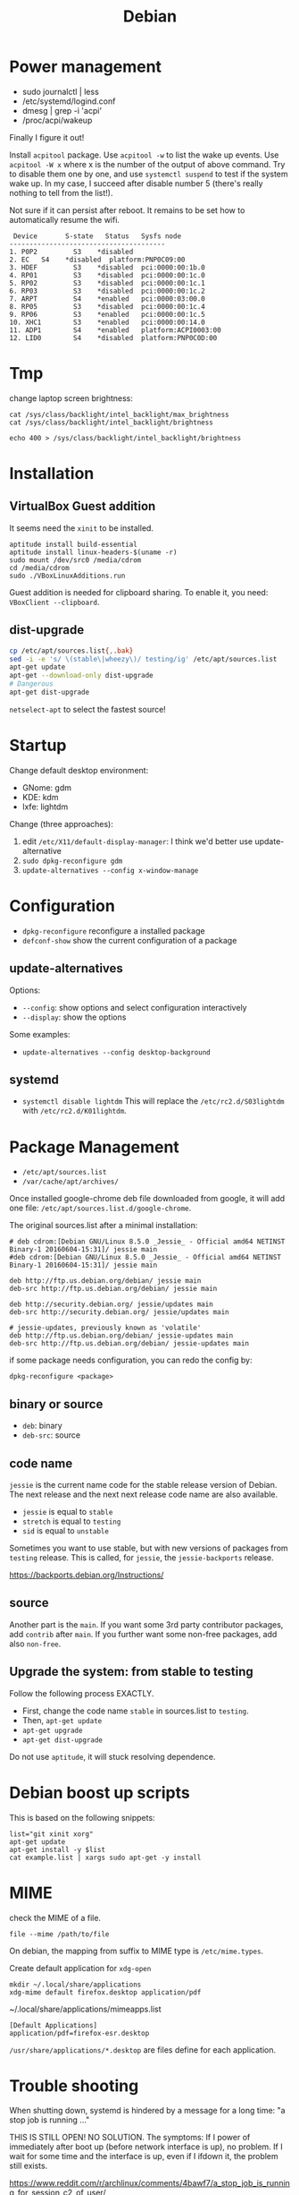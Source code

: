 #+TITLE: Debian

* Power management
- sudo journalctl | less
- /etc/systemd/logind.conf
- dmesg | grep -i 'acpi'
- /proc/acpi/wakeup

Finally I figure it out!

Install =acpitool= package.
Use =acpitool -w= to list the wake up events.
Use =acpitool -W x= where x is the number of the output of above command.
Try to disable them one by one, and use =systemctl suspend= to test if the system wake up.
In my case, I succeed after disable number 5 (there's really nothing to tell from the list!).

Not sure if it can persist after reboot.
It remains to be set how to automatically resume the wifi.

#+BEGIN_EXAMPLE
   Device       S-state   Status   Sysfs node
  ---------------------------------------
  1. P0P2         S3    *disabled
  2. EC   S4    *disabled  platform:PNP0C09:00
  3. HDEF         S3    *disabled  pci:0000:00:1b.0
  4. RP01         S3    *disabled  pci:0000:00:1c.0
  5. RP02         S3    *disabled  pci:0000:00:1c.1
  6. RP03         S3    *disabled  pci:0000:00:1c.2
  7. ARPT         S4    *enabled   pci:0000:03:00.0
  8. RP05         S3    *disabled  pci:0000:00:1c.4
  9. RP06         S3    *enabled   pci:0000:00:1c.5
  10. XHC1        S3    *enabled   pci:0000:00:14.0
  11. ADP1        S4    *enabled   platform:ACPI0003:00
  12. LID0        S4    *disabled  platform:PNP0C0D:00
#+END_EXAMPLE

* Tmp
change laptop screen brightness:
#+BEGIN_EXAMPLE
cat /sys/class/backlight/intel_backlight/max_brightness
cat /sys/class/backlight/intel_backlight/brightness

echo 400 > /sys/class/backlight/intel_backlight/brightness
#+END_EXAMPLE

* Installation

** VirtualBox Guest addition

It seems need the =xinit= to be installed.

#+BEGIN_EXAMPLE
aptitude install build-essential
aptitude install linux-headers-$(uname -r)
sudo mount /dev/src0 /media/cdrom
cd /media/cdrom
sudo ./VBoxLinuxAdditions.run
#+END_EXAMPLE

Guest addition is needed for clipboard sharing.
To enable it, you need: =VBoxClient --clipboard=.

** dist-upgrade
#+BEGIN_SRC sh
cp /etc/apt/sources.list{,.bak}
sed -i -e 's/ \(stable\|wheezy\)/ testing/ig' /etc/apt/sources.list
apt-get update
apt-get --download-only dist-upgrade
# Dangerous
apt-get dist-upgrade
#+END_SRC

=netselect-apt= to select the fastest source!

* Startup

Change default desktop environment:
- GNome: gdm
- KDE: kdm
- lxfe: lightdm

Change (three approaches):
1. edit =/etc/X11/default-display-manager=: I think we'd better use update-alternative
2. =sudo dpkg-reconfigure gdm=
3. =update-alternatives --config x-window-manage=

* Configuration
- =dpkg-reconfigure= reconfigure a installed package
- =defconf-show= show the current configuration of a package

** update-alternatives
Options:
- =--config=: show options and select configuration interactively
- =--display=: show the options

Some examples:
- =update-alternatives --config desktop-background=

** systemd
- =systemctl disable lightdm=
  This will replace the =/etc/rc2.d/S03lightdm= with =/etc/rc2.d/K01lightdm=.

* Package Management
- =/etc/apt/sources.list=
- =/var/cache/apt/archives/=

Once installed google-chrome deb file downloaded from google,
it will add one file: =/etc/apt/sources.list.d/google-chrome=.

The original sources.list after a minimal installation:
#+BEGIN_EXAMPLE
# deb cdrom:[Debian GNU/Linux 8.5.0 _Jessie_ - Official amd64 NETINST Binary-1 20160604-15:31]/ jessie main
#deb cdrom:[Debian GNU/Linux 8.5.0 _Jessie_ - Official amd64 NETINST Binary-1 20160604-15:31]/ jessie main

deb http://ftp.us.debian.org/debian/ jessie main
deb-src http://ftp.us.debian.org/debian/ jessie main

deb http://security.debian.org/ jessie/updates main
deb-src http://security.debian.org/ jessie/updates main

# jessie-updates, previously known as 'volatile'
deb http://ftp.us.debian.org/debian/ jessie-updates main
deb-src http://ftp.us.debian.org/debian/ jessie-updates main
#+END_EXAMPLE

if some package needs configuration, you can redo the config by:
#+BEGIN_EXAMPLE
dpkg-reconfigure <package>
#+END_EXAMPLE

** binary or source
- =deb=: binary
- =deb-src=: source
** code name
=jessie= is the current name code for the stable release version of Debian.
The next release and the next next release code name are also available.

- =jessie= is equal to =stable=
- =stretch= is equal to =testing=
- =sid= is equal to =unstable=

Sometimes you want to use stable, but with new versions of packages from =testing= release.
This is called, for =jessie=, the =jessie-backports= release.

https://backports.debian.org/Instructions/

** source

Another part is the =main=.
If you want some 3rd party contributor packages, add =contrib= after =main=.
If you further want some non-free packages, add also =non-free=.

** Upgrade the system: from stable to testing
Follow the following process EXACTLY.
- First, change the code name =stable= in sources.list to =testing=.
- Then, =apt-get update=
- =apt-get upgrade=
- =apt-get dist-upgrade=

Do not use =aptitude=, it will stuck resolving dependence.

* Debian boost up scripts

This is based on the following snippets:
#+BEGIN_EXAMPLE
list="git xinit xorg"
apt-get update
apt-get install -y $list
cat example.list | xargs sudo apt-get -y install
#+END_EXAMPLE



* MIME
check the MIME of a file.
#+BEGIN_EXAMPLE
file --mime /path/to/file
#+END_EXAMPLE

On debian, the mapping from suffix to MIME type is =/etc/mime.types=.

Create default application for =xdg-open=
#+BEGIN_EXAMPLE
mkdir ~/.local/share/applications
xdg-mime default firefox.desktop application/pdf
#+END_EXAMPLE

~/.local/share/applications/mimeapps.list
#+BEGIN_EXAMPLE
[Default Applications]
application/pdf=firefox-esr.desktop
#+END_EXAMPLE

=/usr/share/applications/*.desktop= are files define for each application.

* Trouble shooting
When shutting down, systemd is hindered by a message for a long time: "a stop job is running ..."

THIS IS STILL OPEN! NO SOLUTION.
The symptoms:
If I power of immediately after boot up (before network interface is up), no problem.
If I wait for some time and the interface is up, even if I ifdown it, the problem still exists.

https://www.reddit.com/r/archlinux/comments/4bawf7/a_stop_job_is_running_for_session_c2_of_user/

You can add your own rules to a service file like this:

#+BEGIN_EXAMPLE
sudo systemctl edit systemd-timesyncd.service
#+END_EXAMPLE

and then pasting this here into the editor that comes up:

#+BEGIN_EXAMPLE
[Service]
TimeoutStopSec=1s
#+END_EXAMPLE

It saves a "systemd-timesyncd.service.d/override.conf" file in /etc, does not touch the original files.

After editing, you can check on what systemd sees by doing:

#+BEGIN_EXAMPLE
systemctl cat systemd-timesyncd.service
systemctl show systemd-timesyncd.service
#+END_EXAMPLE

** a stop job is running for make remote cups printers available locally

#+BEGIN_EXAMPLE
systemctl status cups-browsed.service
systemctl disable cups-browsed.service
#+END_EXAMPLE



* Man pages
systemd:
- =systemd-system.conf=
- =systemd.service=

Networking:
- =interfaces=

* Wireless
For a supported wireless card, directly install =wicd= and run
=wicd-client -n=.

** wireless driver for mac
*** Debian Installation on mac:

1. Use DVD because it has =dkms= package, used for Broadcam wireless chipset.
2. Clean install Mac OS
3. Reboot, Cmd-R to boot into recover, partition two more partitions for debian and swap.
4. Use unetbootin to create Debian USB stick
5. Install Debian normally, but use the pre-defined partition! Use
   ext-4 and mount at =/=



*** wireless
- https://wiki.debian.org/MacBook/Wireless
- https://wiki.debian.org/wl
#+BEGIN_EXAMPLE
iwconfig
#+END_EXAMPLE

if the wlan card shows up, it is good, otherwise:

#+BEGIN_EXAMPLE
update-pciids # if necessary; run as root, to update PCI database
lspci | grep -E "Atheros|Broadcom" # Finds card
#+END_EXAMPLE

Note: for 4360, there're actually two chipsets: =14E4:4360= and =14E4:43A0=, the first one does not have a driver, the second one can use =wl= (broadcom-sta-dkms).
To see which one (http://unix.stackexchange.com/questions/175810/how-to-install-broadcom-bcm4360-on-debian-on-macbook-pro):
#+BEGIN_EXAMPLE
lspci -vnn | grep -i net
#+END_EXAMPLE


My macbook shows BCM4360, I installed from outside:
#+BEGIN_EXAMPLE
b43-fwcutter
dkms
broadcom-sta-dkms
#+END_EXAMPLE

Install from USB stick needs:
1. mount
2. =apt-cdrom -m -d /path/to/mount add=
   make sure the mount actually mounted, and the entries in =/etc/apt/sources.list= correct.
   When installing, it is still needed to mount to =/media/cdrom=.

After making the wireless working, put in the sources.list:
#+BEGIN_EXAMPLE
deb http://ftp.us.debian.org/debian jessie main
deb-src http://ftp.us.debian.org/debian jessie main
#+END_EXAMPLE

Then run
#+BEGIN_EXAMPLE
modprobe -r b44 b43 b43legacy ssb brcmsmac bcma
modprobe wl
#+END_EXAMPLE

Then, config wifi:
make sure the =iwconfig= shows the card information (something with wlan0 xxx).

At this point, just use =wicd= (available on DVD-2) and you will be fine.
The following "manual interface" way is OK for IASTATE wifi because it does not require password, but for a WPA encrypted one, it does not work.
In this case, =wpa_supplicant= is needed, but I didn't make it work.
In a word, just use =wicd=.
=wicd= is a daemon, install and start, make sure you only have =lo= loopback entry in =/etc/network/interfaces=.

#+BEGIN_EXAMPLE
apt-get install wicd
systemctl restart wicd
#+END_EXAMPLE

#+BEGIN_EXAMPLE
ip a
iwconfig
ip link set wlan0 up
# scan wifi
iwlist scan
#+END_EXAMPLE

Add to =/etc/network/interfaces=: (see also =man interfaces=, =man wireless=)
#+BEGIN_EXAMPLE
# my wifi device
auto wlan0
iface wlan0 inet dhcp
        wireless-essid [ESSID] (IASTATE)
        wireless-mode [MODE] (Master)
#+END_EXAMPLE

finally, =ifup= and =ifdown= toggle the wifi.
The =auto wlan0= in the config file will start it after boot.

But =auto wlan0= will make the boot very slow, so use =allow-hotplug wlan0= instead. This will result in a fast boot, while also give you internet.
But, after suspension, the network is dead unless =ifdown wlan0 && ifup wlan0=.



Optionally, =NetworkManager= service can also be used. The package is =network-manager=, the front end is =network-manager-gnome=, but I didn't find a way to invoke it.


*** Resume wireless after suspend

http://askubuntu.com/questions/761180/wifi-doesnt-work-after-suspend-after-16-04-upgrade

Originally the wifi does not work after suspension.
I need to do
#+BEGIN_EXAMPLE
ifdown wlan0
ifup wlan0
#+END_EXAMPLE

TODO Now I think this automatic approach might work:

=/etc/systemd/system/wifi-resume.service=
#+BEGIN_EXAMPLE
#/etc/systemd/system/wifi-resume.service
#sudo systemctl enable wifi-resume.service
[Unit]
Description=Restart networkmanager at resume
After=suspend.target
After=hibernate.target
After=hybrid-sleep.target

[Service]
Type=oneshot
ExecStart=/bin/systemctl restart network-manager.service

[Install]
WantedBy=suspend.target
WantedBy=hibernate.target
WantedBy=hybrid-sleep.target
#+END_EXAMPLE


